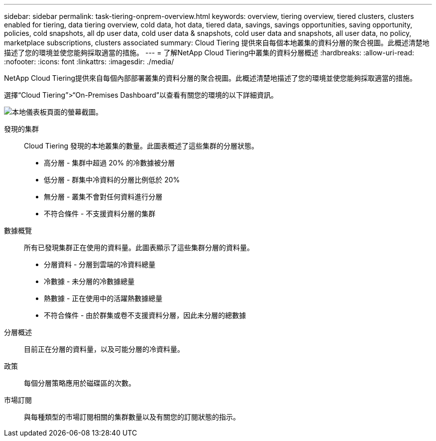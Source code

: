 ---
sidebar: sidebar 
permalink: task-tiering-onprem-overview.html 
keywords: overview, tiering overview, tiered clusters, clusters enabled for tiering, data tiering overview, cold data, hot data, tiered data, savings, savings opportunities, saving opportunity, policies, cold snapshots, all dp user data, cold user data & snapshots, cold user data and snapshots, all user data, no policy, marketplace subscriptions, clusters associated 
summary: Cloud Tiering 提供來自每個本地叢集的資料分層的聚合視圖。此概述清楚地描述了您的環境並使您能夠採取適當的措施。 
---
= 了解NetApp Cloud Tiering中叢集的資料分層概述
:hardbreaks:
:allow-uri-read: 
:nofooter: 
:icons: font
:linkattrs: 
:imagesdir: ./media/


[role="lead"]
NetApp Cloud Tiering提供來自每個內部部署叢集的資料分層的聚合視圖。此概述清楚地描述了您的環境並使您能夠採取適當的措施。

選擇“Cloud Tiering”>“On-Premises Dashboard”以查看有關您的環境的以下詳細資訊。

image:screenshot_tiering_onprem_dashboard.png["本地儀表板頁面的螢幕截圖。"]

發現的集群:: Cloud Tiering 發現的本地叢集的數量。此圖表概述了這些集群的分層狀態。
+
--
* 高分層 - 集群中超過 20% 的冷數據被分層
* 低分層 - 群集中冷資料的分層比例低於 20%
* 無分層 - 叢集不會對任何資料進行分層
* 不符合條件 - 不支援資料分層的集群


--
數據概覽:: 所有已發現集群正在使用的資料量。此圖表顯示了這些集群分層的資料量。
+
--
* 分層資料 - 分層到雲端的冷資料總量
* 冷數據 - 未分層的冷數據總量
* 熱數據 - 正在使用中的活躍熱數據總量
* 不符合條件 - 由於群集或卷不支援資料分層，因此未分層的總數據


--
分層概述:: 目前正在分層的資料量，以及可能分層的冷資料量。
政策:: 每個分層策略應用於磁碟區的次數。
市場訂閱:: 與每種類型的市場訂閱相關的集群數量以及有關您的訂閱狀態的指示。

